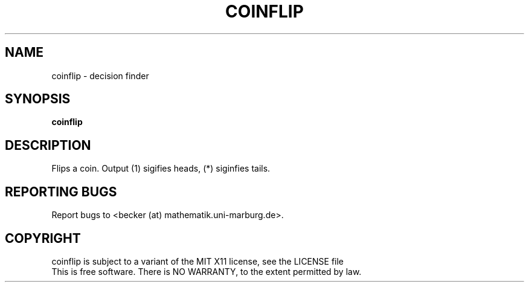 .TH COINFLIP "1" "September 2007" "coinflip 1.0" "Enterprise decision management system"
.SH NAME
coinflip \- decision finder
.SH SYNOPSIS
.B coinflip
.SH DESCRIPTION
Flips a coin. Output (1) sigifies heads, (*) siginfies tails.
.SH "REPORTING BUGS"
Report bugs to <becker (at) mathematik.uni-marburg.de>.
.SH COPYRIGHT
coinflip is subject to a variant of the MIT X11 license, see 
the LICENSE file
.br
This is free software.  There is NO WARRANTY, to the extent permitted by law.
